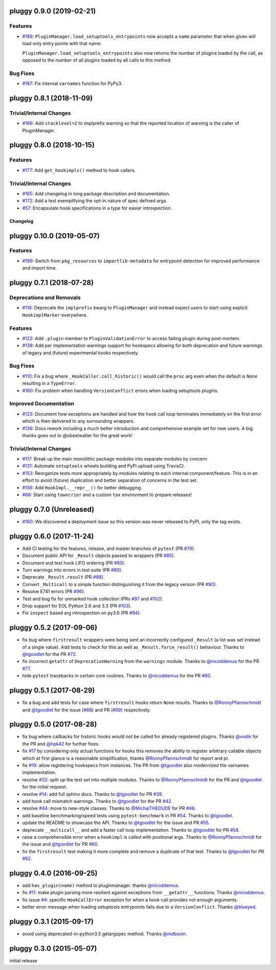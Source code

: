 pluggy 0.9.0 (2019-02-21)
=========================

Features
--------

- `#189 <https://github.com/pytest-dev/pluggy/issues/189>`_: ``PluginManager.load_setuptools_entrypoints`` now accepts a ``name`` parameter that when given will
  load only entry points with that name.

  ``PluginManager.load_setuptools_entrypoints`` also now returns the number of plugins loaded by the
  call, as opposed to the number of all plugins loaded by all calls to this method.



Bug Fixes
---------

- `#187 <https://github.com/pytest-dev/pluggy/issues/187>`_: Fix internal ``varnames`` function for PyPy3.


pluggy 0.8.1 (2018-11-09)
=========================

Trivial/Internal Changes
------------------------

- `#166 <https://github.com/pytest-dev/pluggy/issues/166>`_: Add ``stacklevel=2`` to implprefix warning so that the reported location of warning is the caller of PluginManager.


pluggy 0.8.0 (2018-10-15)
=========================

Features
--------

- `#177 <https://github.com/pytest-dev/pluggy/issues/177>`_: Add ``get_hookimpls()`` method to hook callers.



Trivial/Internal Changes
------------------------

- `#165 <https://github.com/pytest-dev/pluggy/issues/165>`_: Add changelog in long package description and documentation.


- `#172 <https://github.com/pytest-dev/pluggy/issues/172>`_: Add a test exemplifying the opt-in nature of spec defined args.


- `#57 <https://github.com/pytest-dev/pluggy/issues/57>`_: Encapsulate hook specifications in a type for easier introspection.


=========
Changelog
=========

.. towncrier release notes start

pluggy 0.10.0 (2019-05-07)
==========================

Features
--------

- `#199 <https://github.com/pytest-dev/pluggy/issues/199>`_: Switch from ``pkg_resources`` to ``importlib-metadata`` for entrypoint detection for improved performance and import time.


pluggy 0.7.1 (2018-07-28)
=========================

Deprecations and Removals
-------------------------

- `#116 <https://github.com/pytest-dev/pluggy/issues/116>`_: Deprecate the ``implprefix`` kwarg to ``PluginManager`` and instead
  expect users to start using explicit ``HookimplMarker`` everywhere.



Features
--------

- `#122 <https://github.com/pytest-dev/pluggy/issues/122>`_: Add ``.plugin`` member to ``PluginValidationError`` to access failing plugin during post-mortem.


- `#138 <https://github.com/pytest-dev/pluggy/issues/138>`_: Add per implementation warnings support for hookspecs allowing for both
  deprecation and future warnings of legacy and (future) experimental hooks
  respectively.



Bug Fixes
---------

- `#110 <https://github.com/pytest-dev/pluggy/issues/110>`_: Fix a bug where ``_HookCaller.call_historic()`` would call the ``proc``
  arg even when the default is ``None`` resulting in a ``TypeError``.

- `#160 <https://github.com/pytest-dev/pluggy/issues/160>`_: Fix problem when handling ``VersionConflict`` errors when loading setuptools plugins.



Improved Documentation
----------------------

- `#123 <https://github.com/pytest-dev/pluggy/issues/123>`_: Document how exceptions are handled and how the hook call loop
  terminates immediately on the first error which is then delivered
  to any surrounding wrappers.


- `#136 <https://github.com/pytest-dev/pluggy/issues/136>`_: Docs rework including a much better introduction and comprehensive example
  set for new users. A big thanks goes out to @obestwalter for the great work!



Trivial/Internal Changes
------------------------

- `#117 <https://github.com/pytest-dev/pluggy/issues/117>`_: Break up the main monolithic package modules into separate modules by concern


- `#131 <https://github.com/pytest-dev/pluggy/issues/131>`_: Automate ``setuptools`` wheels building and PyPi upload using TravisCI.


- `#153 <https://github.com/pytest-dev/pluggy/issues/153>`_: Reorganize tests more appropriately by modules relating to each
  internal component/feature. This is in an effort to avoid (future)
  duplication and better separation of concerns in the test set.


- `#156 <https://github.com/pytest-dev/pluggy/issues/156>`_: Add ``HookImpl.__repr__()`` for better debugging.


- `#66 <https://github.com/pytest-dev/pluggy/issues/66>`_: Start using ``towncrier`` and a custom ``tox`` environment to prepare releases!


pluggy 0.7.0 (Unreleased)
=========================

* `#160 <https://github.com/pytest-dev/pluggy/issues/160>`_: We discovered a deployment issue so this version was never released to PyPI, only the tag exists.

pluggy 0.6.0 (2017-11-24)
=========================

- Add CI testing for the features, release, and master
  branches of ``pytest`` (PR `#79`_).
- Document public API for ``_Result`` objects passed to wrappers
  (PR `#85`_).
- Document and test hook LIFO ordering (PR `#85`_).
- Turn warnings into errors in test suite (PR `#89`_).
- Deprecate ``_Result.result`` (PR `#88`_).
- Convert ``_Multicall`` to a simple function distinguishing it from
  the legacy version (PR `#90`_).
- Resolve E741 errors (PR `#96`_).
- Test and bug fix for unmarked hook collection (PRs `#97`_ and
  `#102`_).
- Drop support for EOL Python 2.6 and 3.3 (PR `#103`_).
- Fix ``inspect`` based arg introspection on py3.6 (PR `#94`_).

.. _#79: https://github.com/pytest-dev/pluggy/pull/79
.. _#85: https://github.com/pytest-dev/pluggy/pull/85
.. _#88: https://github.com/pytest-dev/pluggy/pull/88
.. _#89: https://github.com/pytest-dev/pluggy/pull/89
.. _#90: https://github.com/pytest-dev/pluggy/pull/90
.. _#94: https://github.com/pytest-dev/pluggy/pull/94
.. _#96: https://github.com/pytest-dev/pluggy/pull/96
.. _#97: https://github.com/pytest-dev/pluggy/pull/97
.. _#102: https://github.com/pytest-dev/pluggy/pull/102
.. _#103: https://github.com/pytest-dev/pluggy/pull/103


pluggy 0.5.2 (2017-09-06)
=========================

- fix bug where ``firstresult`` wrappers were being sent an incorrectly configured
  ``_Result`` (a list was set instead of a single value). Add tests to check for
  this as well as ``_Result.force_result()`` behaviour. Thanks to `@tgoodlet`_
  for the PR `#72`_.

- fix incorrect ``getattr``  of ``DeprecationWarning`` from the ``warnings``
  module. Thanks to `@nicoddemus`_ for the PR `#77`_.

- hide ``pytest`` tracebacks in certain core routines. Thanks to
  `@nicoddemus`_ for the PR `#80`_.

.. _#72: https://github.com/pytest-dev/pluggy/pull/72
.. _#77: https://github.com/pytest-dev/pluggy/pull/77
.. _#80: https://github.com/pytest-dev/pluggy/pull/80


pluggy 0.5.1 (2017-08-29)
=========================

- fix a bug and add tests for case where ``firstresult`` hooks return
  ``None`` results. Thanks to `@RonnyPfannschmidt`_ and `@tgoodlet`_
  for the issue (`#68`_) and PR (`#69`_) respectively.

.. _#69: https://github.com/pytest-dev/pluggy/pull/69
.. _#68: https://github.com/pytest-dev/pluggy/issues/68


pluggy 0.5.0 (2017-08-28)
=========================

- fix bug where callbacks for historic hooks would not be called for
  already registered plugins.  Thanks `@vodik`_ for the PR
  and `@hpk42`_ for further fixes.

- fix `#17`_ by considering only actual functions for hooks
  this removes the ability to register arbitrary callable objects
  which at first glance is a reasonable simplification,
  thanks `@RonnyPfannschmidt`_ for report and pr.

- fix `#19`_: allow registering hookspecs from instances.  The PR from
  `@tgoodlet`_ also modernized the varnames implementation.

- resolve `#32`_: split up the test set into multiple modules.
  Thanks to `@RonnyPfannschmidt`_ for the PR and `@tgoodlet`_ for
  the initial request.

- resolve `#14`_: add full sphinx docs. Thanks to `@tgoodlet`_ for
  PR `#39`_.

- add hook call mismatch warnings. Thanks to `@tgoodlet`_ for the
  PR `#42`_.

- resolve `#44`_: move to new-style classes. Thanks to `@MichalTHEDUDE`_
  for PR `#46`_.

- add baseline benchmarking/speed tests using ``pytest-benchmark``
  in PR `#54`_.  Thanks to `@tgoodlet`_.

- update the README to showcase the API. Thanks to `@tgoodlet`_ for the
  issue and PR `#55`_.

- deprecate ``__multicall__`` and add a faster call loop implementation.
  Thanks to `@tgoodlet`_ for PR `#58`_.

- raise a comprehensible error when a ``hookimpl`` is called with positional
  args. Thanks to `@RonnyPfannschmidt`_ for the issue and `@tgoodlet`_ for
  PR `#60`_.

- fix the ``firstresult`` test making it more complete
  and remove a duplicate of that test. Thanks to `@tgoodlet`_
  for PR `#62`_.

.. _#62: https://github.com/pytest-dev/pluggy/pull/62
.. _#60: https://github.com/pytest-dev/pluggy/pull/60
.. _#58: https://github.com/pytest-dev/pluggy/pull/58
.. _#55: https://github.com/pytest-dev/pluggy/pull/55
.. _#54: https://github.com/pytest-dev/pluggy/pull/54
.. _#46: https://github.com/pytest-dev/pluggy/pull/46
.. _#44: https://github.com/pytest-dev/pluggy/issues/44
.. _#42: https://github.com/pytest-dev/pluggy/pull/42
.. _#39: https://github.com/pytest-dev/pluggy/pull/39
.. _#32: https://github.com/pytest-dev/pluggy/pull/32
.. _#19: https://github.com/pytest-dev/pluggy/issues/19
.. _#17: https://github.com/pytest-dev/pluggy/issues/17
.. _#14: https://github.com/pytest-dev/pluggy/issues/14


pluggy 0.4.0 (2016-09-25)
=========================

- add ``has_plugin(name)`` method to pluginmanager.  thanks `@nicoddemus`_.

- fix `#11`_: make plugin parsing more resilient against exceptions
  from ``__getattr__`` functions. Thanks `@nicoddemus`_.

- fix issue `#4`_: specific ``HookCallError`` exception for when a hook call
  provides not enough arguments.

- better error message when loading setuptools entrypoints fails
  due to a ``VersionConflict``.  Thanks `@blueyed`_.

.. _#11: https://github.com/pytest-dev/pluggy/issues/11
.. _#4: https://github.com/pytest-dev/pluggy/issues/4


pluggy 0.3.1 (2015-09-17)
=========================

- avoid using deprecated-in-python3.5 getargspec method. Thanks
  `@mdboom`_.


pluggy 0.3.0 (2015-05-07)
=========================

initial release

.. contributors
.. _@hpk42: https://github.com/hpk42
.. _@tgoodlet: https://github.com/tgoodlet
.. _@MichalTHEDUDE: https://github.com/MichalTHEDUDE
.. _@vodik: https://github.com/vodik
.. _@RonnyPfannschmidt: https://github.com/RonnyPfannschmidt
.. _@blueyed: https://github.com/blueyed
.. _@nicoddemus: https://github.com/nicoddemus
.. _@mdboom: https://github.com/mdboom
